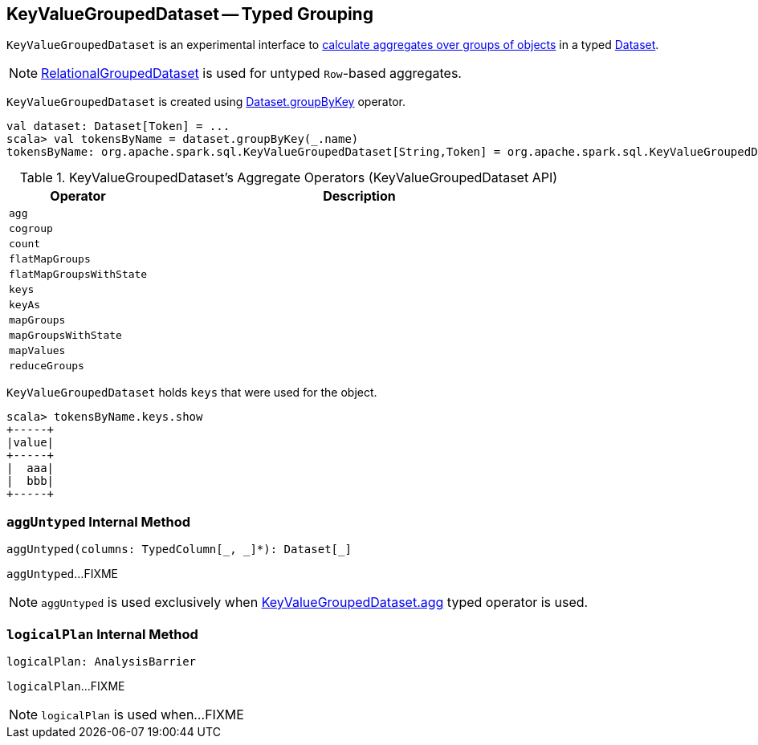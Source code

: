 == [[KeyValueGroupedDataset]] KeyValueGroupedDataset -- Typed Grouping

`KeyValueGroupedDataset` is an experimental interface to <<operators, calculate aggregates over groups of objects>> in a typed link:spark-sql-Dataset.adoc[Dataset].

NOTE: link:spark-sql-RelationalGroupedDataset.adoc[RelationalGroupedDataset] is used for untyped ``Row``-based aggregates.

`KeyValueGroupedDataset` is created using link:spark-sql-basic-aggregation.adoc#groupByKey[Dataset.groupByKey] operator.

[source, scala]
----
val dataset: Dataset[Token] = ...
scala> val tokensByName = dataset.groupByKey(_.name)
tokensByName: org.apache.spark.sql.KeyValueGroupedDataset[String,Token] = org.apache.spark.sql.KeyValueGroupedDataset@1e3aad46
----

[[operators]]
.KeyValueGroupedDataset's Aggregate Operators (KeyValueGroupedDataset API)
[cols="1,3",options="header",width="100%"]
|===
| Operator
| Description

| `agg`
| [[agg]]

| `cogroup`
|

| `count`
|

| `flatMapGroups`
|

| `flatMapGroupsWithState`
|

| `keys`
|

| `keyAs`
|

| `mapGroups`
|

| `mapGroupsWithState`
|

| `mapValues`
|

| `reduceGroups`
|
|===

`KeyValueGroupedDataset` holds `keys` that were used for the object.

[source, scala]
----
scala> tokensByName.keys.show
+-----+
|value|
+-----+
|  aaa|
|  bbb|
+-----+
----

=== [[aggUntyped]] `aggUntyped` Internal Method

[source, scala]
----
aggUntyped(columns: TypedColumn[_, _]*): Dataset[_]
----

`aggUntyped`...FIXME

NOTE: `aggUntyped` is used exclusively when <<agg, KeyValueGroupedDataset.agg>> typed operator is used.

=== [[logicalPlan]] `logicalPlan` Internal Method

[source, scala]
----
logicalPlan: AnalysisBarrier
----

`logicalPlan`...FIXME

NOTE: `logicalPlan` is used when...FIXME
